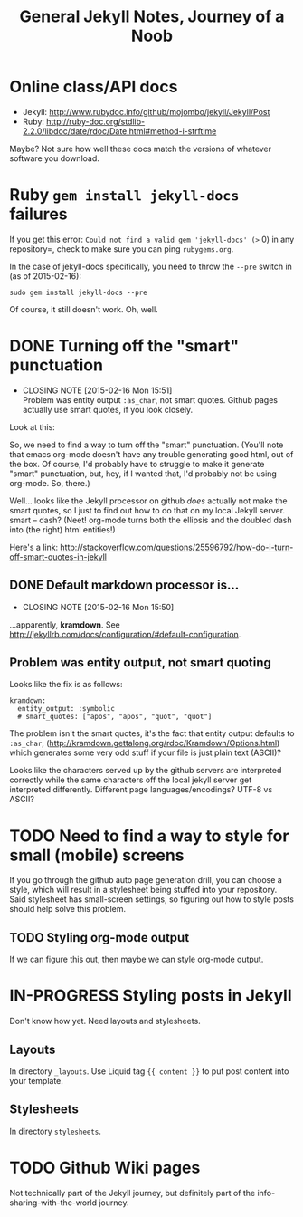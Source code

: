 #+TITLE: General Jekyll Notes, Journey of a Noob
#+COLUMNS: %8TODO %10WHO %3PRIORITY %3HOURS(HRS) %80ITEM
#+INFOJS_OPT: view:showall toc:t ltoc:nil path:/javascripts/org-info.js mouse:#B3F2E3

* Online class/API docs

  - Jekyll: http://www.rubydoc.info/github/mojombo/jekyll/Jekyll/Post
  - Ruby: http://ruby-doc.org/stdlib-2.2.0/libdoc/date/rdoc/Date.html#method-i-strftime

  Maybe?  Not sure how well these docs match the versions of whatever software you download.

* Ruby =gem install jekyll-docs= failures

  If you get this error: =Could not find a valid gem 'jekyll-docs' (>= 0) in any repository=, check
  to make sure you can ping =rubygems.org=.

  In the case of jekyll-docs specifically, you need to throw the =--pre= switch in (as of
  2015-02-16):

  : sudo gem install jekyll-docs --pre

  Of course, it still doesn't work.  Oh, well.

* DONE Turning off the "smart" punctuation
  CLOSED: [2015-02-16 Mon 15:51]
  - CLOSING NOTE [2015-02-16 Mon 15:51] \\
    Problem was entity output =:as_char=, not smart quotes.  Github pages actually use smart quotes, if
    you look closely.

  Look at this:

  [[file:images/smart-punctuation-problems.png]]

  So, we need to find a way to turn off the "smart" punctuation.  (You'll note that emacs org-mode
  doesn't have any trouble generating good html, out of the box.  Of course, I'd probably have to
  struggle to make it generate "smart" punctuation, but, hey, if I wanted that, I'd probably not be
  using org-mode.  So, there.)

  Well... looks like the Jekyll processor on github /does/ actually not make the smart quotes, so I
  just to find out how to do that on my local Jekyll server.  smart -- dash?  (Neet!  org-mode turns
  both the ellipsis and the doubled dash into (the right) html entities!)

  Here's a link:
  http://stackoverflow.com/questions/25596792/how-do-i-turn-off-smart-quotes-in-jekyll

** DONE Default markdown processor is...
   CLOSED: [2015-02-16 Mon 15:50]
   - CLOSING NOTE [2015-02-16 Mon 15:50]

   ...apparently, *kramdown*.  See http://jekyllrb.com/docs/configuration/#default-configuration.

** Problem was entity output, not smart quoting
   
   Looks like the fix is as follows:
   
   #+BEGIN_EXAMPLE
   kramdown:
     entity_output: :symbolic
     # smart_quotes: ["apos", "apos", "quot", "quot"]
   #+END_EXAMPLE
   
   The problem isn't the smart quotes, it's the fact that entity output defaults to =:as_char=,
   (http://kramdown.gettalong.org/rdoc/Kramdown/Options.html) which generates some very odd stuff if
   your file is just plain text (ASCII)?
   
   Looks like the characters served up by the github servers are interpreted correctly while the same
   characters off the local jekyll server get interpreted differently.  Different page
   languages/encodings?  UTF-8 vs ASCII?

* TODO Need to find a way to style for small (mobile) screens

  If you go through the github auto page generation drill, you can choose a style, which will result
  in a stylesheet being stuffed into your repository.  Said stylesheet has small-screen settings, so
  figuring out how to style posts should help solve this problem.

** TODO Styling org-mode output

   If we can figure this out, then maybe we can style org-mode output.  

* IN-PROGRESS Styling posts in Jekyll

  Don't know how yet.  Need layouts and stylesheets.

** Layouts

   In directory =_layouts=.  Use Liquid tag ={{ content }}= to put post content into your template.

** Stylesheets

   In directory =stylesheets=.
   
* TODO Github Wiki pages

  Not technically part of the Jekyll journey, but definitely part of the info-sharing-with-the-world
  journey.

